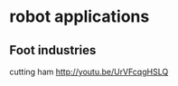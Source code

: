 #+TITLE:  

* robot applications
** Foot industries
   cutting ham 
   http://youtu.be/UrVFcqgHSLQ

   

